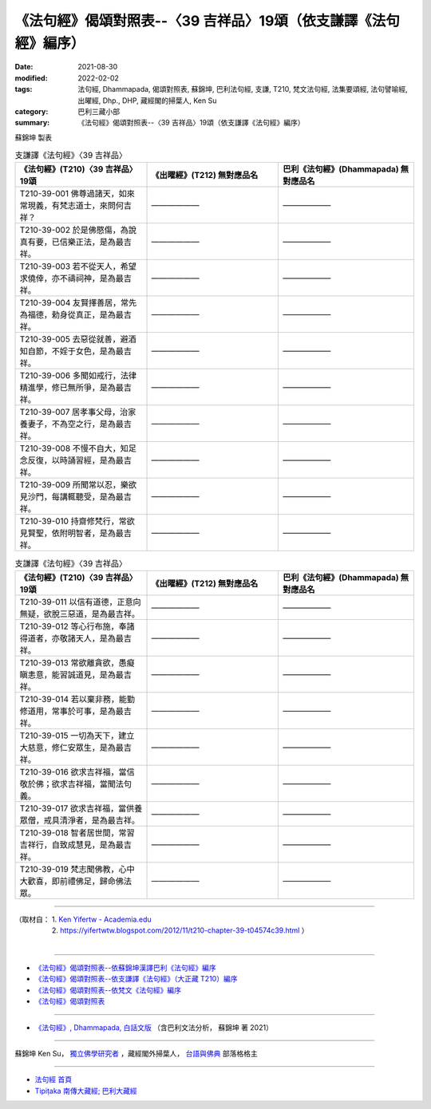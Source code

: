 ===================================================================
《法句經》偈頌對照表--〈39 吉祥品〉19頌（依支謙譯《法句經》編序）
===================================================================

:date: 2021-08-30
:modified: 2022-02-02
:tags: 法句經, Dhammapada, 偈頌對照表, 蘇錦坤, 巴利法句經, 支謙, T210, 梵文法句經, 法集要頌經, 法句譬喻經, 出曜經, Dhp., DHP, 藏經閣的掃葉人, Ken Su
:category: 巴利三藏小部
:summary: 《法句經》偈頌對照表--〈39 吉祥品〉19頌（依支謙譯《法句經》編序）


蘇錦坤 製表

.. list-table:: 支謙譯《法句經》〈39 吉祥品〉
   :widths: 33 33 34
   :header-rows: 1
   :class: remove-gatha-number

   * - 《法句經》(T210)〈39 吉祥品〉19頌
     - 《出曜經》(T212) 無對應品名
     - 巴利《法句經》(Dhammapada) 無對應品名

   * - T210-39-001 佛尊過諸天，如來常現義，有梵志道士，來問何吉祥？
     - ——————
     - ——————

   * - T210-39-002 於是佛愍傷，為說真有要，已信樂正法，是為最吉祥。
     - ——————
     - ——————

   * - T210-39-003 若不從天人，希望求僥倖，亦不禱祠神，是為最吉祥。
     - ——————
     - ——————

   * - T210-39-004 友賢擇善居，常先為福德，勅身從真正，是為最吉祥。
     - ——————
     - ——————

   * - T210-39-005 去惡從就善，避酒知自節，不婬于女色，是為最吉祥。
     - ——————
     - ——————

   * - T210-39-006 多聞如戒行，法律精進學，修已無所爭，是為最吉祥。
     - ——————
     - ——————

   * - T210-39-007 居孝事父母，治家養妻子，不為空之行，是為最吉祥。
     - ——————
     - ——————

   * - T210-39-008 不慢不自大，知足念反復，以時誦習經，是為最吉祥。
     - ——————
     - ——————

   * - T210-39-009 所聞常以忍，樂欲見沙門，每講輒聽受，是為最吉祥。
     - ——————
     - ——————

   * - T210-39-010 持齋修梵行，常欲見賢聖，依附明智者，是為最吉祥。
     - ——————
     - ——————

.. list-table:: 支謙譯《法句經》〈39 吉祥品〉
   :widths: 33 33 34
   :header-rows: 1
   :class: remove-gatha-number

   * - 《法句經》(T210)〈39 吉祥品〉19頌
     - 《出曜經》(T212) 無對應品名
     - 巴利《法句經》(Dhammapada) 無對應品名

   * - T210-39-011 以信有道德，正意向無疑，欲脫三惡道，是為最吉祥。
     - ——————
     - ——————

   * - T210-39-012 等心行布施，奉諸得道者，亦敬諸天人，是為最吉祥。
     - ——————
     - ——————

   * - T210-39-013 常欲離貪欲，愚癡瞋恚意，能習誠道見，是為最吉祥。
     - ——————
     - ——————

   * - T210-39-014 若以棄非務，能勤修道用，常事於可事，是為最吉祥。
     - ——————
     - ——————

   * - T210-39-015 一切為天下，建立大慈意，修仁安眾生，是為最吉祥。
     - ——————
     - ——————

   * - T210-39-016 欲求吉祥福，當信敬於佛；欲求吉祥福，當聞法句義。
     - ——————
     - ——————

   * - T210-39-017 欲求吉祥福，當供養眾僧，戒具清淨者，是為最吉祥。
     - ——————
     - ——————

   * - T210-39-018 智者居世間，常習吉祥行，自致成慧見，是為最吉祥。
     - ——————
     - ——————

   * - T210-39-019 梵志聞佛教，心中大歡喜，即前禮佛足，歸命佛法眾。
     - ——————
     - ——————

------

| （取材自： 1. `Ken Yifertw - Academia.edu <https://www.academia.edu/39828361/T210_%E6%B3%95%E5%8F%A5%E7%B6%93_39_%E5%90%89%E7%A5%A5%E5%93%81_%E5%B0%8D%E7%85%A7%E8%A1%A8_1>`__
| 　　　　　 2. https://yifertwtw.blogspot.com/2012/11/t210-chapter-39-t04574c39.html ）
| 

------

- `《法句經》偈頌對照表--依蘇錦坤漢譯巴利《法句經》編序 <{filename}dhp-correspondence-tables-pali%zh.rst>`_
- `《法句經》偈頌對照表--依支謙譯《法句經》（大正藏 T210）編序 <{filename}dhp-correspondence-tables-t210%zh.rst>`_
- `《法句經》偈頌對照表--依梵文《法句經》編序 <{filename}dhp-correspondence-tables-sanskrit%zh.rst>`_
- `《法句經》偈頌對照表 <{filename}dhp-correspondence-tables%zh.rst>`_

------

- `《法句經》, Dhammapada, 白話文版 <{filename}../dhp-Ken-Yifertw-Su/dhp-Ken-Y-Su%zh.rst>`_ （含巴利文法分析， 蘇錦坤 著 2021）

~~~~~~~~~~~~~~~~~~~~~~~~~~~~~~~~~~

蘇錦坤 Ken Su， `獨立佛學研究者 <https://independent.academia.edu/KenYifertw>`_ ，藏經閣外掃葉人， `台語與佛典 <http://yifertw.blogspot.com/>`_ 部落格格主

------

- `法句經 首頁 <{filename}../dhp%zh.rst>`__

- `Tipiṭaka 南傳大藏經; 巴利大藏經 <{filename}/articles/tipitaka/tipitaka%zh.rst>`__

..
  2022-02-02 rev. remove-gatha-number (add:  :class: remove-gatha-number)
  12-18 add: 取材自; 12-10 post; 12-10 rev. completed from the chapter 28 to the end (the chapter 39)
  2021-08-30 create rst